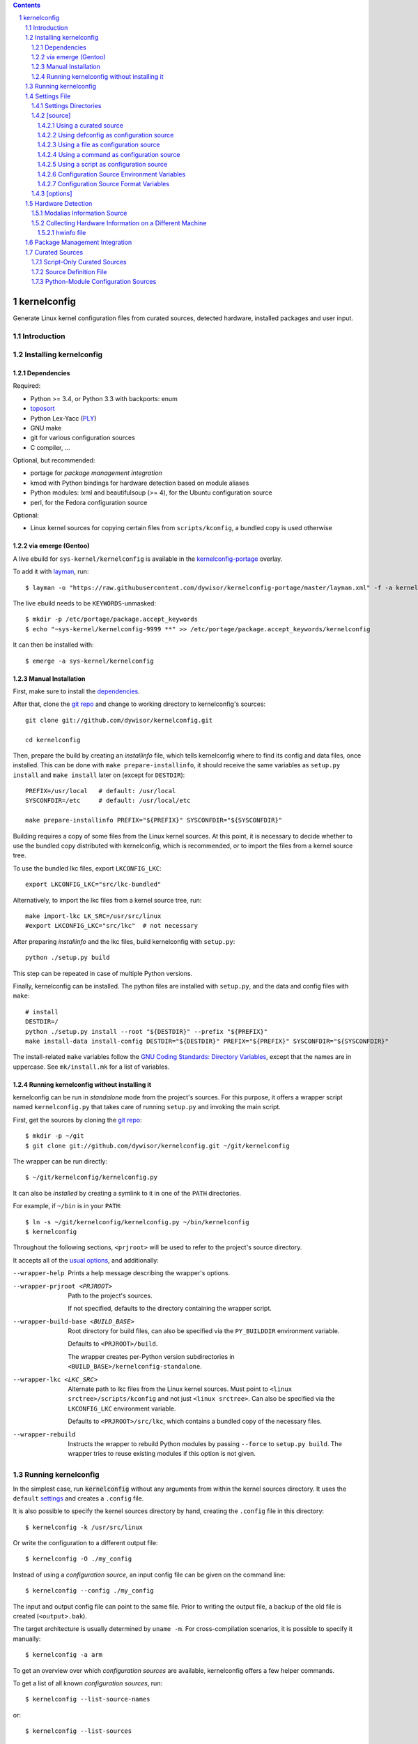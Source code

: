 .. _toposort:
    https://pypi.python.org/pypi/toposort/

.. _ply:
    https://pypi.python.org/pypi/ply/

.. _Python String Formatting:
    https://docs.python.org/3/library/string.html#format-string-syntax

.. _Gentoo Bug \#217042:
    https://bugs.gentoo.org/show_bug.cgi?id=217042

.. _layman:
    https://wiki.gentoo.org/wiki/Layman

.. _kernelconfig:
.. _kernelconfig git repo:
.. _git repo:
    https://github.com/dywisor/kernelconfig

.. _kernelconfig\-portage:
    https://github.com/dywisor/tlp-portage

.. _GNU Coding Standards\: Directory Variables:
    https://www.gnu.org/prep/standards/html_node/Directory-Variables.html

.. _macros file format:
    macros_lang.rst

.. sectnum::

.. contents::
   :backlinks: top


kernelconfig
============

Generate Linux kernel configuration files from curated sources,
detected hardware, installed packages and user input.


Introduction
------------



Installing kernelconfig
-----------------------


Dependencies
++++++++++++

Required:

* Python >= 3.4, or Python 3.3 with backports: enum

* `toposort`_

* Python Lex-Yacc (`PLY`_)

* GNU make

* git for various configuration sources

* C compiler, ...


Optional, but recommended:

* portage for *package management integration*

* kmod with Python bindings
  for hardware detection based on module aliases

* Python modules: lxml and beautifulsoup (>= 4),
  for the Ubuntu configuration source

* perl,
  for the Fedora configuration source


Optional:

* Linux kernel sources for copying certain files from ``scripts/kconfig``,
  a bundled copy is used otherwise


via emerge (Gentoo)
+++++++++++++++++++

A live ebuild for ``sys-kernel/kernelconfig``
is available in the `kernelconfig-portage`_ overlay.

To add it with `layman`_, run::

    $ layman -o "https://raw.githubusercontent.com/dywisor/kernelconfig-portage/master/layman.xml" -f -a kernelconfig

The live ebuild needs to be ``KEYWORDS``-unmasked::

    $ mkdir -p /etc/portage/package.accept_keywords
    $ echo "~sys-kernel/kernelconfig-9999 **" >> /etc/portage/package.accept_keywords/kernelconfig

It can then be installed with::

    $ emerge -a sys-kernel/kernelconfig


Manual Installation
+++++++++++++++++++

First, make sure to install the `dependencies`_.

After that, clone the `git repo`_ and
change to working directory to kernelconfig's sources::

    git clone git://github.com/dywisor/kernelconfig.git

    cd kernelconfig

Then, prepare the build by creating an *installinfo* file,
which tells kernelconfig where to find its config and data files, once installed.
This can be done with ``make prepare-installinfo``,
it should receive the same variables as ``setup.py install``
and ``make install`` later on (except for ``DESTDIR``)::

    PREFIX=/usr/local   # default: /usr/local
    SYSCONFDIR=/etc     # default: /usr/local/etc

    make prepare-installinfo PREFIX="${PREFIX}" SYSCONFDIR="${SYSCONFDIR}"

Building requires a copy of some files from the Linux kernel sources.
At this point, it is necessary to decide whether to use the bundled copy
distributed with kernelconfig, which is recommended,
or to import the files from a kernel source tree.

To use the bundled lkc files, export ``LKCONFIG_LKC``::

    export LKCONFIG_LKC="src/lkc-bundled"

Alternatively, to import the lkc files from a kernel source tree, run::

    make import-lkc LK_SRC=/usr/src/linux
    #export LKCONFIG_LKC="src/lkc"  # not necessary


After preparing *installinfo* and the lkc files,
build kernelconfig with ``setup.py``::

    python ./setup.py build

This step can be repeated in case of multiple Python versions.


Finally, kernelconfig can be installed.
The python files are installed with ``setup.py``,
and the data and config files with ``make``::

    # install
    DESTDIR=/
    python ./setup.py install --root "${DESTDIR}" --prefix "${PREFIX}"
    make install-data install-config DESTDIR="${DESTDIR}" PREFIX="${PREFIX}" SYSCONFDIR="${SYSCONFDIR}"

The install-related ``make`` variables
follow the `GNU Coding Standards\: Directory Variables`_,
except that the names are in uppercase.
See ``mk/install.mk`` for a list of variables.


.. _standalone mode:

Running kernelconfig without installing it
++++++++++++++++++++++++++++++++++++++++++

kernelconfig can be run in *standalone* mode from the project's sources.
For this purpose, it offers a wrapper script named ``kernelconfig.py``
that takes care of running ``setup.py`` and invoking the main script.

First, get the sources by cloning the `git repo`_::

    $ mkdir -p ~/git
    $ git clone git://github.com/dywisor/kernelconfig.git ~/git/kernelconfig


The wrapper can be run directly::

    $ ~/git/kernelconfig/kernelconfig.py


It can also be *installed* by creating a symlink to it in one of the
``PATH`` directories.

For example, if ``~/bin`` is in your ``PATH``::

    $ ln -s ~/git/kernelconfig/kernelconfig.py ~/bin/kernelconfig
    $ kernelconfig


Throughout the following sections,
``<prjroot>`` will be used to refer to the project's source directory.

It accepts all of the `usual options`_, and additionally:

--wrapper-help

    Prints a help message describing the wrapper's options.

--wrapper-prjroot <PRJROOT>

    Path to the project's sources.

    If not specified, defaults to the directory containing the wrapper script.

--wrapper-build-base <BUILD_BASE>

    Root directory for build files, can also be specified via the
    ``PY_BUILDDIR`` environment variable.

    Defaults to ``<PRJROOT>/build``.

    The wrapper creates per-Python version subdirectories in
    ``<BUILD_BASE>/kernelconfig-standalone``.

--wrapper-lkc <LKC_SRC>

    Alternate path to lkc files from the Linux kernel sources.
    Must point to ``<linux srctree>/scripts/kconfig``
    and not just ``<linux srctree>``.
    Can also be specified via the ``LKCONFIG_LKC`` environment variable.

    Defaults to ``<PRJROOT>/src/lkc``,
    which contains a bundled copy of the necessary files.

--wrapper-rebuild

    Instructs the wrapper to rebuild Python modules
    by passing ``--force`` to ``setup.py build``.
    The wrapper tries to reuse existing modules
    if this option is not given.



Running kernelconfig
--------------------

In the simplest case,
run :code:`kernelconfig` without any arguments
from within the kernel sources directory.
It uses the ``default`` `settings`_ and creates a ``.config`` file.

.. N.B:

    ==comment== only works if $PWD is the top-level kernel source directory


It is also possible to specify the kernel sources directory by hand,
creating the ``.config`` file in this directory::


    $ kernelconfig -k /usr/src/linux


Or write the configuration to a different output file::

    $ kernelconfig -O ./my_config


Instead of using a *configuration source*,
an input config file can be given on the command line::

    $ kernelconfig --config ./my_config


The input and output config file can point to the same file.
Prior to writing the output file,
a backup of the old file is created (``<output>.bak``).

The target architecture is usually determined by ``uname -m``.
For cross-compilation scenarios, it is possible to specify it manually::

    $ kernelconfig -a arm


To get an overview over which *configuration sources* are available,
kernelconfig offers a few helper commands.

To get a list of all known *configuration sources*, run::

    $ kernelconfig --list-source-names

or::

    $ kernelconfig --list-sources


This list includes unvailable sources,
e.g. sources that do not support the target architecture.

To print out help messages for all available sources, run::

    $ kernelconfig --help-sources


To print out the help message for a particular source,
and also report why the source is unavailable (if it is unavailable),
e.g. for Fedora, run::

    $ kernelconfig --help-source Fedora -a mips


.. _usual options:

kernelconfig accepts a number of options:

-h, --help

    Print the help message and exit.

--usage

    Print the usage message and exit.

-V, --print-version

    Print the version and exit.

-q, --quiet

    Decrease the console log level.

    This option can be given multiple times,
    each time it decreases the log level by 1,
    and the effective log level is calculated using
    ``WARNING + (quiet - verbose)`` (higher level means less verbosity).

-v, --verbose

    Increase the console log level.

    Can be specified more than once, see ``--quiet`` for details.

-a <arch>, --arch <arch>

    Target architecture,
    defaults to the system's architecture as returned by ``uname -m``.

-k <srctree>, --kernel <srctree>

    Path to the Linux kernel sources directory.

    Defaults to the current working directory.

-s <settings>, --settings <settings>

    Path to or name of the `settings file`_.

    Files can be specified with an absolute path
    or a relative path starting with ``./``.

    Otherwise, ``<settings>`` refers to a settings file in one of the
    `settings directories`_.

    Defaults to "default".

--config <file>

    An input configuration file that should be used
    instead of the source configured in the settings file.

    Not set by default.

--config <source>

    Instead of a file, the `name of a curated source`_ prefixed
    with an at-sign ``@`` may also be given, optionally followed
    by parameters separated with whitespace,
    that are passed as-is to the configuration source.

    If parameters are specified, the ``<source>`` must be quoted.

    Examples::

            --config @ubuntu
            --config "@fedora --pae --release f23"

    See ``--list-sources`` for a complete list of available configuration
    sources, and ``--help-source <name>`` for parameters supported by
    a particular source.

-I <file>

    File with additional kernel configuration modifications.
    The file format is identical to the that of the `\[options\]`_ section
    of the settings file, which also allows ``.config`` snippets.

    Can be specified more than once. Not set by default.

-O <file>, --outconfig <file>

    The output .config file.

    Defaults to ``<srctree>/.config``.

-H <file>, --hwdetect <file>

    Enable hardware detection and read the information from a *hwinfo* file
    as created by `hwcollector`_.

    Disables any other hardware detection,
    in particular ``hwdetect`` instructions in the `\[options\]`_ section
    of the settings file.

    Not set by default.

-m <mod_dir>, --modules-dir <mod_dir>

    The `modalias information source`_
    which is used for modaliased-based hardware detection.
    It can be

    * a path to a directory, e.g. ``/lib/$(uname -r)/modules``

    * a path to a tarball file

    * ``none``,
      which disables modalias-based hardware detection completely

    * ``auto``,
      which requires a cached *modalias information source*
      that has previously been created with ``--generate-modalias``.

    * ``optional``,
      which uses a cached *modalias information source* if there is one
      available, and otherwise disables modalias-based hardware detection

    Defaults to ``optional``.

--unsafe-modalias

    Controls how strict cache searching is
    for ``--modules-dir auto`` and ``optional``.
    If this option is given, less compatible *modalias information sources*
    are allowed if no better candidates exist.

    The default behavior is ``--safe``.

--safe-modalias

    Forbid use of unsafe *modalias information sources*.

--generate-config
    Generate a kernel configuration. This is the default mode.

--get-config

    Retrieve the input configuration, but do not generate a configuration.
    Instead, write the input configuration to ``--outfile`` directly.

    This mode is only meaningful for configuration sources
    that are not local files.

    Together with ``--config @<name>``,
    it can be used for testing out configuration sources.

.. _\-\-generate\-modalias:

--generate-modalias

    Create a *modalias information source* and store it in the cache directory.
    It can then be used for modalias-based hardware detection
    in subsequent runs, or shared with others.

    .. Warning::

        *modalias information source* involves building all kernel modules
        with an ``allmodconfig`` configuration, which takes a lot of time
        and about 2GiB of temporary disk space.
        kernelconfig will try to use ``/var/tmp`` if ``/tmp`` does not have
        enough free space, and ``--modalias-build-dir`` can be used
        to specify an alternate build root directory.

        By default, up to ``number of CPU cores`` build jobs are used
        for compiling, this can be adjusted with ``--jobs``.

-j <numjobs>, --jobs <numjobs>

    Allow up to ``<numjobs>`` build jobs when building modules.

    Defaults to the number of processor cores.

--modalias-build-dir <dir>

    Alternative build root directory for *modalias information source*
    building.
    kernelconfig creates a temporary subdirectory within this directory,
    and cleans it up on exit.

    By default, building takes place in ``/tmp`` or ``$TMPDIR``, if set.
    ``/var/tmp`` is used as fallback
    if ``/tmp`` does not have enough free space.

--print-installinfo
    List the directory paths where kernelconfig looks for settings,
    include files, configuration sources, cached and data files,
    alongside with their overall status (exists/missing).

    The paths are grouped (``settings:``, ``include`` a.s.o.),
    and are printed in descending order of priority.

    No configuration file is generated when this mode is requested.

--list-source-names
    List the names of all known configuration sources.
    The information is based on file-exists checks and may be inaccurate.

    No configuration file is generated when this mode is requested.

--list-sources
    List the names of all known configuration sources
    alongside with their filesystem path.
    The information is based on file-exists checks and may be inaccurate.

    No configuration file is generated when this mode is requested.

--help-sources
    Print out help messages for all supported configuration sources
    that did successfully load.
    The information is accurate,
    but varies depending on which ``--arch`` has been specified.

    No configuration file is generated when this mode is requested.

--help-source <name>
    Print out the help message for a single configuration source
    if it is supported and did successfully load.
    Otherwise, print out why it is unavailable.

    No configuration file is generated when this mode is requested.

--script-mode <mode>
    As an alternative to the options above,
    the script mode can be given via this option.

    ``<mode>`` must be either
    ``generate-config``,
    ``get-config``,
    ``generate-modalias``,
    ``print-installinfo``,
    ``list-source-names``, ``list-sources``, or ``help-sources``.

    ``help-source`` can not be specified with this option.



.. _settings:

Settings File
-------------

The settings file is kernelconfig's main configuration file.
It is an ``.ini``-like file consisting of several sections.

Comment lines start with a ``#`` char,
empty lines and most whitespace are ignored.

Sections are introduced with ``[<section name>]``, e.g. ``[source]``.
Unknown sections are ignored.
The format inside each section varies, the following table gives
a quick overview of all sections and their respective format:

.. table:: settings file sections

    +-----------------+-----------------+-------------------------------------+
    | section name    | section format  | short description                   |
    +=================+=================+=====================================+
    | source          | command         | input ``.config``                   |
    |                 | + text data     |                                     |
    +-----------------+-----------------+-------------------------------------+
    | options         | macros          | ``.config`` modifications           |
    +-----------------+-----------------+-------------------------------------+


Settings Directories
++++++++++++++++++++

Settings files are usually given by name and are searched for in some
standard directories. The list of these directories varies depending
on whether kernelconfig has been installed or is run in standalone mode.

If kernelconfig has been installed, the directories are as follows::

    $HOME/.config/kernelconfig
    /etc/kernelconfig

In *standalone* mode, the settings directories are::

    $HOME/.config/kernelconfig
    <prjroot>/local/config
    <prjroot>/config


The directories are searched in the order as listed,
and searching stops immediately if a file with the requested name is found.

Settings files should never be named ``include`` or ``data``,
these names are reserved for other purposes.


\[source\]
++++++++++

The ``[source]`` section is used to declare
the input kernel configuration file.
If a config file has been specified with the ``--config`` option,
then the section is ignored.

kernelconfig needs a *configuration basis* to operate on.
It is served by a *configuration source*
and can be a single ``.config`` file or multiple files

The first non-comment, non-empty line specifies the *configuration source*.
It starts with a keyword describing the source's type,
which can be a local file,
a remote file that can be downloaded via http(s) or ftp,
a ``make defconfig`` target, a command or a script,
and is followed by arguments such as the file path.
The type keyword can be omitted
if the specified configuration source is unambiguous.

It can also point to a *curated source*,
which is a *configuration source* that exists separately from the settings
file, in the ``sources`` subdirectory of the settings directories.
Curated sources behave similar to commands in that they accept parameters,
but their execution, especially argument parsing,
is controlled by kernelconfig.

Except for *curated sources*,
the *configuration source* line gets string-formatted,
see the examples below, or `Python String Formatting`_.
While this allows for some variance in file paths and commands,
it also requires to escape ``{`` and ``}`` characters,
especially for shell scripts.
``${var}`` needs to be written as ``${{var}}``, for instance.

Line continuation can be used to split long commands over multiple lines,
with a backslash ``\\`` at the end each line except for the last one.

Subsequent non-comment lines form the source's data.
Whether the data subsection is subject to string formatting or not depends on
the configuration source type.
Only script-type configuration sources accept non-empty data.


Using a curated source
^^^^^^^^^^^^^^^^^^^^^^

Example::

    [source]
    ubuntu --lowlatency


Curated sources are referenced by their name,
which is case-insensitive [*]_.
Their type keyword is ``source``, it can be omitted
unless the source's name itself is a keyword.

.. [*] names are converted to lowercase before searching for the source

Curated sources usually accept a few parameters
for selecting the configuration basis variant.

As outlined before, kernelconfig has more control over curated sources
than over configuration sources specified in the settings file.
For example, kernelconfig checks whether the target architecture is
supported by the source, and refuses to continue if not.

Run ``kernelconfig --list-sources``
to get a list of potential curated source names.
and ``kernelconfig --help-source <name>``
provides information about a particular source, including its parameters.

.. _name of a curated source:

Currently, the following curated sources are available:

CentOS

    Supported architectures: ppc64, ppc64le, s390x, x86, x86_64

    Parameters:

        --debug
            Use the ``-debug`` config variant
        --release
            CentOS has per OS-release git branches that correspond to
            a specific kernel version.
            By default, the configuration source tries to identify
            the best-fitting branch, but this option can be used to override
            the auto detection.

Debian

    Supported architectures: x86, x86_64

    Parameters:

        --flavour <flavour>
            Debians kernel ecosystem distinguishes between specialized
            variants of architectures, so-called *flavours*,
            which can be specified with this option.
        --featureset <featureset>
            For some architectures, Debian has config variants that
            enable an additional feature.
            Supported feature sets depend on the target architecture
            and ``--flavour``.
            Possible values are ``rt``, ``none`` and the empty string.


    .. Note::

        The supported architectures mapping for Debian is incomplete.
        The underlying script is able to handle other architectures
        (it has been tested with various mips arch flavours).

Fedora

    Supported architectures:
    aarch64, arm, arm64, armv7hl, s390, s390x, x86, x86_64

    Parameters:

        --pae
            Use the config variant with support for
            Physical Address Extensions (32-bit x86 only)
        --lpae
            Use config variant with support for
            Large Physical Address Extensions (arm only)
        --debug
            Use the ``-debug`` config variant
        --release
            Fedora has per OS-release git branches that correspond to
            a specific kernel version.


Liquorix

    Supported architectures: x86, x86_64

    Parameters:

        --pae
            Use the config variant with support for
            Physical Address Extensions (32-bit x86 only)

Ubuntu

    Supported architectures: arm64, armhf, x86, x86_64

    Parameters:

        --lowlatency
            Use the low-latency config variant (x86, x86_64 only)
        --generic
            Use the generic config variant (which is the default)
        --lpae
            Use config variant with support for
            Large Physical Address Extensions (arm only)



Using defconfig as configuration source
^^^^^^^^^^^^^^^^^^^^^^^^^^^^^^^^^^^^^^^

Run ``make defconfig`` with a temporary directory
as output directory, and use the generated file as input config file::

    [source]
    defconfig


The type keyword is ``defconfig``, and no parameters are accepted.


Using a file as configuration source
^^^^^^^^^^^^^^^^^^^^^^^^^^^^^^^^^^^^

Use a local file named ``config_<arch>`` found in the ``sources/files``
subdirectory of the settings directories::

    [source]
    file config_{arch}


It is also possible to download file via http/https/ftp, for example::

    [source]
    http://.../{kv}/config.{arch}


Absolute file paths and file uris starting with ``file://``
are understood, too.

The type keyword is ``file`` and it can be omitted for absolute file paths
and file uris,
but not for relative file paths as that interferes with curated sources.

Besides the file path, no other parameters are accepted.
The path is subject to basic `string formatting`_.


Using a command as configuration source
^^^^^^^^^^^^^^^^^^^^^^^^^^^^^^^^^^^^^^^

Example::

    [source]
    command wget http://... -O {outconfig}

The type keyword is ``command`` or alternatively ``cmd``,
and it can not be omitted.

All arguments after the keyword are subject to `string formatting`_,
automatic format variables are supported.
Additionally, commands have to access to the
`config source environment variables`_.

The initial working directory is a temporary directory
which is cleaned up by kernelconfig.
If no config file is referenced via
the automatic ``{outconfig}``, ``{out}`` format variables,
kernelconfig expects that the command
creates a ``config`` file in the temporary directory.


Using a script as configuration source
^^^^^^^^^^^^^^^^^^^^^^^^^^^^^^^^^^^^^^^

Download a tarball,
extract it to a temporary directory,
and pick some of its files as input config::

    [source]
    sh
    wget http://.../file.tgz
    tar xf file.tgz -C '{T0}'
    cp '{T0}/config.common' '{out}'
    for a in {arch} {karch} _; do
        if [ "$a" = "_" ]; then
            exit 1
        elif [ -e "{T0}/config.$a" ]; then
            cat "{T0}/config.$a" >> '{out}'
            break
        fi
    done

The type keyword is ``sh`` for shell scripts,
which are run in errexit mode (``set -e``).

The data subsection contains the script, and it must not be empty.

The script is subject to `string formatting`_,
automatic format variables are supported.
Additionally, the script has access to the
`config source environment variables`_.

The initial working directory is a temporary directory
which is cleaned up by kernelconfig.
If no config file is referenced via
the automatic ``{outconfig}``, ``{out}`` format variables,
kernelconfig expects that the script
creates a ``config`` file in the temporary directory.


.. _config source environment variables:

Configuration Source Environment Variables
^^^^^^^^^^^^^^^^^^^^^^^^^^^^^^^^^^^^^^^^^^

Commands, including scripts,
have access to the following environment variables:

.. table:: configuration source environment variables

    +------------------+-------------------------------------------+
    | name             |  description                              |
    +==================+===========================================+
    | S                | path to the kernel sources                |
    +------------------+                                           |
    | SRCTREE          |                                           |
    +------------------+-------------------------------------------+
    | T                | private temporary directory               |
    |                  |                                           |
    +------------------+-------------------------------------------+
    | TMPDIR           | temporary directory                       |
    |                  | (same as ``T``)                           |
    +------------------+-------------------------------------------+
    | ARCH             | target architecture as specified          |
    |                  | on the command line, or ``$(uname -m)``   |
    +------------------+-------------------------------------------+
    | KARCH            | target kernel architecture                |
    |                  |                                           |
    |                  | For instance, if ``ARCH`` is ``x86_64``,  |
    |                  | ``KARCH`` would be ``x86``.               |
    +------------------+-------------------------------------------+
    | SUBARCH          | *underlying kernel architecture*          |
    |                  |                                           |
    |                  | Usually equal to ``KARCH``.               |
    +------------------+-------------------------------------------+
    | SRCARCH          | target kernel source architecture         |
    |                  |                                           |
    |                  | Usually equal to ``KARCH``.               |
    +------------------+-------------------------------------------+
    | KVER             | full kernel version, e.g.                 |
    |                  | ``4.7.0-rc1``, ``3.0.0``, ``4.5.1``       |
    +------------------+-------------------------------------------+
    | KV               | full kernel version without patchlevel    |
    |                  | unless it is an ``-rc`` version,          |
    |                  | e..g ``4.7.0-rc1``, ``3.0``, ``4.5``      |
    +------------------+-------------------------------------------+
    | KMAJ             | kernel version,                           |
    |                  | e.g. ``4``, ``3``, ``4``                  |
    +------------------+-------------------------------------------+
    | KPATCH           | kernel version patchlevel,                |
    |                  | e.g. ``7``, ``0``, ``5``                  |
    +------------------+-------------------------------------------+
    | KMIN             | kernel version sublevel,                  |
    |                  | e.g. ``0``, ``0``, ``1``                  |
    +------------------+-------------------------------------------+


.. _string formatting:

Configuration Source Format Variables
^^^^^^^^^^^^^^^^^^^^^^^^^^^^^^^^^^^^^

All basic source types are subject to Python string formatting.

The available format variables are identical to the environment variables,
except for ``TMPDIR`` (not set) and  ``T`` (special, see below).
Unlike the environment variables, the names of format variables
are case-insensitive, e.g. both ``{kv}`` and ``{KV}`` are accepted.

Additionally, the ``script`` and ``command`` type config sources
support *automatic format variables*,
which can be used to request additional temporary directories and files
and to tell kernelconfig where the ``.config`` file(s) can be found
after processing the configuration source,
without having to specify a filesystem path.

There is no guarantee that filesystem paths produced by automatic format
variables do not require quoting in e.g. shell scripts,
so make sure to quote the automatic variables where appropriate.

*Automatic format variables* start with a keyword
and are optionally followed by an integer identifier,
which can be used to request additional files of the same type.

The following variables exist:

``outconfig`` or ``out``
    Request a temporary file
    and tell kernelconfig that it will be part of the configuration basis.

    The identifier can be used to request additional files.
    Note that ``{out}`` and ``{outconfig}`` will point to distinct files,
    and so do ``{out},  {out0}, {out00}, ..., {out9}, ...``.

``outfile``
    Request a temporary file
    that will not be part of the configuration basis.

    Otherwise, identical to ``outconfig``.

``T``
    Request a temporary directory.

    If used without an identifier, request the default private tmpdir.
    If used with an identifier, creates a new directory.





\[options\]
+++++++++++

The ``[options]`` section should contain a list of config-modifying commands::

    disable            A
    builtin            B
    module             C
    builtin-or-module  D E F

    set                G "value"
    append             H "value"
    add                I "value"

Config option names are case-insensitive
and the ``CONFIG_`` prefix can be omitted.
The first group of commands accepts an arbitrary non-zero
number of config options.

.. N.B: kernel sources only::

Config options can also be referenced by their module name, for example::

    builtin-or-module module ddbridge   # enables DVB_DDBRIDGE

`Hardware detection`_ can be requested with ``hwdetect``, however
it has no effect if the ``--hwdetect`` option is passed to kernelconfig::

    hwdetect

Config recommendations from installed packages can be requested with
``packages``.
The recommendations can be based on what was present at package build-time::

    packages build-time

or re-evaluated against the kernel sources for which a configuration
is being created::

    packages
    # packages re-eval  # alternatively

It also possible to load so-called *feature set* files::

    include  feature
    include  feature-dir/*
    include  /path/to/feature/file

The format of *feature set* files is identical
to that of the ``[options]`` section.
Basically, settings files can be viewed as extended *feature set* files.

Relative file paths are looked up in the ``include`` subdirectories
of the `settings directories`_.
Globbing is supported and expands to a combined list of glob matches
from all directories, but with the usual order of preference.

See `macros file format`_ for a more detailed explanation of the format.



Hardware Detection
------------------

kernelconfig is able to determine which hardware is present on the system
and enable config options accordingly.

This feature can be requested with ``hwdetect`` in the `\[options\]`_ section
of the settings file, or with the ``--hwdetect <file>`` command line option.
The latter is meant for
`collecting hardware information on a different machine`_.

In either case, it relies on at least one *hardware information source*
and a mapping from hardware identifiers to config options,
which is created at runtime from the kernel sources being processed.

Two different *hardware information source* are available:

* **driver**
  \- detect which kernel modules are currently used by any device

* **modalias**
  \- detect kernel modules for all device via module alias identifiers

kernelconfig uses whatever source is available
and potentially both *driver*- and *modalias*-based detection.
The hardware identifiers are translated into config options,
which are enabled as *builtin* or *module*, and *module* is preferred.

If hardware detection has been requested and at least one hardware identifier
has been found but no config options could be determined,
then hardware detection is considered to have failed.


**driver**-based hardware detection has no special requirements except
that modules for ideally all devices must be present and loaded (or builtin).
This can work sufficiently well when a "big" kernel has been booted
and a kernel configuration is being created for the same machine.

Otherwise, **modalias**-based hardware detection provides a more accurate
selection of config options that also includes options for unknown devices,
but requires a *modalias information source*.



Modalias Information Source
+++++++++++++++++++++++++++

A *modalias information source* is, basically, a very reduced variant
of a modules directory that would normally be installed to ``/lib/modules``.
The most important file provided by this source is ``modules.alias``,
a *ideally complete* mapping from module alias identifiers to modules.

*modalias information sources* as used by kernelconfig can be directories,
but are usually xz-compressed tarballs that are kept in the
*modalias cache directory*, ``$HOME/.cache/kernelconfig/modalias``.

When kernelconfig is requested to locate a cached source,
it will by default only look for sources that have been built for the
same target architecture or at least for the same ``SUBARCH``.
Furthermore, the kernel version of the cached source must have the same
major version and the version difference must not exceed 8 patchlevels.
This is the so-called *safe* mode (``--safe-modalias``).

In *unsafe* mode,
the kernel's major version must be equal but is otherwise unrestricted,
and cached sources for different target architectures are considered,
though not preferred.
This mode has to be explicitly enabled with ``--unsafe-modalias``.

A new *modalias information source* can be created with::

    kernelconfig --generate-modalias -k /usr/src/linux


This will build all kernel modules using an ``allmodconfig`` configuration
install them to a temporary directory, run depmod
and create a tarball with the relevant files,
which is stored in the cache directory as
``$HOME/.cache/kernelconfig/modalias/{kernelversion}__{arch}.txz``,
for example ``$HOME/.cache/kernelconfig/modalias/4.6.5__x86_64.txz``.

The tarballs can be shared with others.
Since there is no convenient way to import shared tarballs [yet],
they have to specified with the ``--modules-dir`` option
or copied to the cache directory manually.

Be aware of the time and disk space requirements,
which are covered in `--generate-modalias`_.


.. _hwcollector:

Collecting Hardware Information on a Different Machine
++++++++++++++++++++++++++++++++++++++++++++++++++++++

Hardware detection is not limited to the machine running kernelconfig,
it is also possible to scan for hardware identifiers on another machine.

.. Note::

   modalias-based hardware detection is recommended for this use case.

Example scenarios include booting a live system on the *target* machine,
for example SystemRescueCd, detecting its hardware and sending the information
to the *build* machine, which then feeds kernelconfig with the data.
Another example would be a minimal busybox-based initramfs booted via PXE
that serves the hardware information via netcat.

For this purpose, kernelconfig offers a ``hwcollect`` shell script,
which can be found under ``files/scripts/hwcollect.sh``
in the project's sources.
It scans ``/sys`` and creates a JSON file containing the information,
which is written to stdout,
and can be fed to kernelconfig with the ``--hwdetect`` option.

Under normal circumstances, the script can be run by regular users.
An exception to that is grsec ``/sys`` protections.

If the *build* machine is able to access the *target* machine via ssh
as user ``hwcol`` and the script is installed on the *target*,
the commands for generating a configuration for *target*
with hardware detection would be::

    [build] $ ssh -l hwcol target kernelconfig-hwcollect > ./hwinfo.json
    [build] $ kernelconfig -H ./hwinfo.json ...


It is also possible to send the script to the target machine via ssh::

    [build] $ cd <prjroot>
    [build] $ < ./files/scripts/hwcollect.sh ssh -l hwcol target sh > ./hwinfo.json
    [build] $ kernelconfig -H ./hwinfo.json ...


The script's dependencies are a few basic programs including a shell,
``/sys`` and ``/proc`` mounted, and a way to transfer files from the
target machine to the build machine.


hwinfo file
^^^^^^^^^^^

The hardware information file is a JSON object with dummy null-terminates
that lists which kernel modules and module alias identifiers have been
detected on the *target* machine:

.. code:: json

    {
        "version": 1,
        "driver": [
            ...,
            ""
        ],
        "modalias": [
            ...,
            ""
        ],
        "__null__": null
    }


The ``version`` tells kernelconfig the overall structure of the JSON object,
it has to be ``1``.

``driver`` is a list of kernel modules
that kernelconfig should enable after translating them to config options,
similar to driver-based hardware detection.

``modalias`` is a list of module alias identifiers
that kernelconfig should enable after translating them to config options.

``__null__`` is completely ignored, as are empty strings in lists.
JSON list/object items need to be separated with a comma,
but a comma after the last item is not allowed.
By using dummy null values,
this detail can be mostly ignored in the collector script,
with a small file size overhead of one dummy item per list/object.



Package Management Integration
------------------------------

Installed packages can serve as source for config option recommendations.
This feature relies on packages being managed by portage,
and can be requested with ``packages`` in the `\[options\]`_ section
of the settings file.

Two variants of *pm-integration* are available, *static* and *dynamic*,
both query the value of the ``CONFIG_CHECK`` variable from installed packages,
but to a different extent.

*static pm-integration* uses the package build-time value of ``CONFIG_CHECK``,
which can be retrieved quickly, but is not reliable,
because ``CONFIG_CHECK`` could have been set conditionally,
e.g. by comparing the kernel version
against the kernel sources being present at package build time.

For that reason, a more reliable but also more (time-)complex solution exists,
*dynamic pm-integration*, which re-evaluates ``CONFIG_CHECK``
by running the relevant ebuild phases again.

Either variant transforms ``CONFIG_CHECK`` into a sequence of
*enable option as builtin or module* and *disable option* config modifications.
Unknown config options listed in ``CONFIG_CHECK`` are ignored.

.. Warning::

    *dynamic pm-integration* runs the ``pkg_setup()`` ebuild phase
    for all installed packages that inherit ``linux-info.eclass``,
    as regular user.

    Since ``pkg_setup`` can do arbitrary things like creating users,
    this can fail for individual packages, in which case kernelconfig
    prints a warning message  and tries to use the information gathered
    from running the ebuild so far.

    #. It is very unlikely that the failure is caused by kernelconfig,
       more likely the ebuild is doing things in ``pkg_setup()``
       that should be handled during ``pkg_postinst()`` or ``pkg_preinst()``

    #. Do not run kernelconfig as root,
       especially when using *dynamic pm-integration*!

    For ``enewuser/enewgroup`` related failures, see `Gentoo Bug \#217042`_.



Curated Sources
---------------

This section covers how to add new *curated sources* to kernelconfig.

As previously noted,
the purpose of configuration sources is to provide a *configuration basis*,
a non-empty list of files that is used as input ``.config``.

*Curated sources* are configuration sources
that exist separately from the settings file,
in the ``sources`` subdirectory of the settings directories.

A curated source consists of

* a script ``sources/<name>`` (*script only*)

* a *source definition file* ``sources/<name>.def`` (*sourcedef only*)

* a *source definition file* ``sources/<name>.def``
  plus a script ``sources/<name>`` (*sourcedef with script*)
  or a Python module ``sources/<name>`` (*sourcedef with pym*)


Script-Only Curated Sources
+++++++++++++++++++++++++++

The simplest case is *script only*,
which is limited to single-file configuration bases.
Just put a script in ``<settings>/source``, e.g.
``$HOME/.config/kernelconfig/sources/my_source``,
and make it executable.

It can then be referenced in the settings file with::

    [source]
    my_source

When run,
it receives a file path to which the configuration basis
should be written to as first argument,
the target architecture as second argument,
and the short kernel version (kernel version and patchlevel, e.g. ``4.1``)
as third argument.
Parameters from the settings file are passed as-is to the script,
starting at the fourth argument::

    my_source {outconfig} {arch} {kmaj}.{kpatch} ...

The script has also access to the `config source environment variables`_.


At some point, it might be useful
to restrict the accepted architectures to what is actually supported
and provide a more meaningful help message
when ``kernelconfig --help-source my_source`` is run.

This can be done by creating a ``my_source.def`` source definition file
in the same directory with the following content::

    [source]
    Architectures = x86_64

    # use the script-only script calling convention,
    #  which passes all unknown parameters as-is to the script
    PassUnknownArgs = 1

    Description = my source is ...


Source Definition File
++++++++++++++++++++++

Curated sources that are not script-type sources,
or sources that want to benefit from argument parsing,
need to be described in a source definition file.

Source definition files reside in the same directory as scripts,
and their filename must end with ``.def``.

.. _Liquorix Example:

Example: Liquorix (``sources/liquorix.def``)::

    [source]
    Name = Liquorix

    Architectures = x86_64 x86
    Features = pae

    Type = file
    Path = http://liquorix.net/sources/{kmaj}.{kpatch}/config.{param_arch}{param_pae}

    Description =
      Liquorix is a distro kernel replacement built using the best configuration
      and kernel sources for desktop, multimedia, and gaming workloads.

    [Arch:x86_64]
    Value = amd64

    [Arch:x86]
    Value = i386

    [Feature:PAE]
    Arch = x86
    Value = -pae
    Description = enable Physical Address Extensions ...

Liquorix supports 32-bit and 64-bit x86 architectures
and has a ``-pae`` config variant for 32-bit x86.
The config file can be downloaded via http,
and the url can be constructed with the information
from the source definition file.

The ``Description`` options are used for creating the help message that can
be viewed with ``kernelconfig --help-source liquorix``.

|

The source definition file is an ini file.
Empty lines are ignored, comment lines start with ``#``,
sections are introduced with ``[<name>]``,
and options are set with ``<option> = <value>``.
Option and section names are case-insensitive.
Long values can span over multiple lines by indenting subsequent lines
with whitespace.


The ``[source]`` section describes the source,
how to run it, and states which architectures and features are supported.

The following options are recognized in the ``[source]`` section:

.. table:: source definition ``[source]`` section options

    +-----------------+---------------+-----------+---------------------------------------+
    | field name      | value type    | required  | description                           |
    +=================+===============+===========+=======================================+
    | Name            | str           | *default* | Name of the curated source            |
    |                 |               |           |                                       |
    |                 |               |           | Defaults to the name of the           |
    |                 |               |           | definition file (file suffix removed) |
    +-----------------+---------------+-----------+---------------------------------------+
    | Description     | str           | no        | Description of the curated source,    |
    |                 |               |           | for informational purposes            |
    +-----------------+---------------+-----------+---------------------------------------+
    | Type            | str           | *depends* | The type of the source,               |
    |                 |               |           | which can be                          |
    |                 |               |           |                                       |
    |                 |               |           | * file                                |
    |                 |               |           | * script                              |
    |                 |               |           | * pym                                 |
    |                 |               |           | * command                             |
    |                 |               |           | * make                                |
    |                 |               |           |                                       |
    |                 |               |           | If not set, kernelconfig tries to     |
    |                 |               |           | autodetect the type:                  |
    |                 |               |           |                                       |
    |                 |               |           | * *script* if ``Path=`` is set,       |
    |                 |               |           |   or if a file with the source's      |
    |                 |               |           |   name was found in the ``sources``   |
    |                 |               |           |   directory,                          |
    |                 |               |           |                                       |
    |                 |               |           | * *command* if ``Command=`` is set    |
    |                 |               |           |   and does not reference the          |
    |                 |               |           |   ``{script_file}`` format variable   |
    +-----------------+---------------+-----------+---------------------------------------+
    | Path            | format str    | *depends* | For file-type sources, this is the    |
    |                 |               |           | path to the config file and required. |
    |                 |               |           |                                       |
    |                 |               |           | For script- and pym-type sources,     |
    |                 |               |           | this is the path to the script        |
    |                 |               |           | or Python module, and optional.       |
    |                 |               |           | It defaults to                        |
    |                 |               |           | ``<settings dirs>/sources/<name>``    |
    |                 |               |           |                                       |
    |                 |               |           | Ignored for command and make.         |
    +-----------------+---------------+-----------+---------------------------------------+
    | Command         | format str    | *depends* | For command-type sources,             |
    |                 |               |           | this field specifies the command      |
    |                 |               |           | to be run and is mandatory.           |
    | *also*: Cmd     |               |           |                                       |
    |                 |               |           | For script-type sources,              |
    |                 |               |           | this field can be used to override    |
    |                 |               |           | the calling convention.               |
    |                 |               |           | It should include ``{script_file}``,  |
    |                 |               |           | which gets replaced with the          |
    |                 |               |           | script specified in ``Path``          |
    |                 |               |           |                                       |
    |                 |               |           | For make-type sources,                |
    |                 |               |           | this field can be used to pass        |
    |                 |               |           | additional arguments to the           |
    |                 |               |           | ``make`` command.                     |
    +-----------------+---------------+-----------+---------------------------------------+
    | Target          | str           | yes       | Target for make-type sources          |
    +-----------------+---------------+-----------+---------------------------------------+
    | Architectures   | str-list      | no        | List of supported architectures       |
    |                 |               |           |                                       |
    | *also*: Arch    |               |           | Defaults to *all*.                    |
    +-----------------+---------------+-----------+---------------------------------------+
    | Features        | str-list      | no        | List of source variants               |
    |                 |               |           |                                       |
    | *also*: Feat    |               |           | Defaults to none (the empty string).  |
    +-----------------+---------------+-----------+---------------------------------------+
    | PassUnknown\    | bool          | no        | Controls whether unknown parameters   |
    | Args            |               |           | should be accepted. By default,       |
    |                 |               |           | kernelconfig refuses to operate when  |
    |                 |               |           | unknown parameters are encountered.   |
    |                 |               |           |                                       |
    |                 |               |           | For script-type sources,              |
    |                 |               |           | the unknown parameters are passed     |
    |                 |               |           | as-is after ``Command``.              |
    +-----------------+---------------+-----------+---------------------------------------+

|
|

If a list of supported architectures is specified,
all other architectures are considered unsupported for a particular source,
and kernelconfig refuses to operate.

Since naming of target architectures varies between sources,
``[Arch:<name>]`` sections can be used to provide a name mapping.
They only have one option, ``Value``, which sets the alternative name.

For example, ``x86_64`` is often named ``amd64``::

    [Arch:x86_64]
    Value = amd64

The *architecture-rename* sections are tried to match
with the most specific arch first (``$(uname -r)``, e.g. ``x86_64``),
and the most generic arch last (kernel arch, e.g. ``x86``).

For renaming ``x86`` to ``i386``, it is necessary to provide an empty
rename section for ``x86_64`` since the kernel architecture
is ``x86`` in both cases::

    [Arch:x86]
    Value = i386

    [Arch:x86_64]
    #Value = x86_64

Supported architectures can also be listed with the ``Architectures`` option
in the ``[source]`` section.

The renamed architecture is available via the ``{param_arch}``
format variable.
If rename action has been taken, ``{param_arch}`` equals ``{arch}``.

|
|

Each curated source has an argument parser that verifies and processes
the parameters it receives from the settings file.

By default, no parameters are accepted, unless ``PassUnknownArgs`` is true.

Configuration sources usually offer several config variants,
e.g. a ``debug`` variant or a ``PAE`` variant for ``x86``.
Such variants can be declared with ``[Feat:<name>]`` sections,
which are converted to ``argparse`` arguments
and can be specified in the settings file with ``--<name>``.

In the source definition file,
they are then available as ``param_{<name>}`` format variables
for options with *format str* values
Depending on the source type,
they can also be accessed via ``PARAM_{<NAME>}`` environment variables.

For script-type sources,
if no ``Command=`` has been specified in the ``[source]`` section,
the parameters are put in the default command
after the kernel version and before the unknown parameters::

    {script_file} {outconfig} {arch} {kmaj}.{kpatch} [<param>...] [<unknown>...]


A ``[Feat:<name>]`` section can contain the following options:

.. table:: source definition ``[Feature:<name>]`` section options

    +-----------------+---------------+-----------+---------------------------------------+
    | field name      | value type    | required  | description                           |
    +=================+===============+===========+=======================================+
    | Name            | str           | no        | Name of the parameter,                |
    |                 |               |           | for informational purposes.           |
    |                 |               |           |                                       |
    |                 |               |           | Defaults to ``<name>``.               |
    +-----------------+---------------+-----------+---------------------------------------+
    | Description     | str           | no        | Description of the parameter,         |
    |                 |               |           | for informational purposes.           |
    +-----------------+---------------+-----------+---------------------------------------+
    | Dest            | str           | no        | Parameter group name,                 |
    |                 |               |           | parameters with the same ``Dest``     |
    |                 |               |           | are mutually exclusive.               |
    |                 |               |           |                                       |
    |                 |               |           | The group name is used as name        |
    |                 |               |           | for the format and environment        |
    |                 |               |           | variables.                            |
    |                 |               |           |                                       |
    |                 |               |           | Defaults to ``<name>``.               |
    +-----------------+---------------+-----------+---------------------------------------+
    | Type            | str           | no        | The argument type of the parameter,   |
    |                 |               |           | which can be                          |
    |                 |               |           |                                       |
    |                 |               |           | * const                               |
    |                 |               |           |     parameter accepts no value        |
    |                 |               |           |     and a constant value (``Value``)  |
    |                 |               |           |     gets stored in ``Dest``           |
    |                 |               |           |     if the parameter is given,        |
    |                 |               |           |     and the default value             |
    |                 |               |           |     (``Default``) otherwise.          |
    |                 |               |           |                                       |
    |                 |               |           | * optin                               |
    |                 |               |           |     Similar to *const*,               |
    |                 |               |           |     stores ``y`` and defaults to      |
    |                 |               |           |     the empty string                  |
    |                 |               |           |                                       |
    |                 |               |           | * optout                              |
    |                 |               |           |     Similar to *const*,               |
    |                 |               |           |     stores the empty string           |
    |                 |               |           |     and defaults to ``y``.            |
    |                 |               |           |                                       |
    |                 |               |           | * arg                                 |
    |                 |               |           |     parameter accepts one value       |
    |                 |               |           |     and stores it in ``Dest``,        |
    |                 |               |           |                                       |
    |                 |               |           | Defaults to *const*.                  |
    +-----------------+---------------+-----------+---------------------------------------+
    | Default         | str           | no        | Default value if the parameter        |
    |                 |               |           | is not specified.                     |
    |                 |               |           |                                       |
    |                 |               |           | Only meaningful for *const*- and      |
    |                 |               |           | *arg*-type parameters.                |
    |                 |               |           |                                       |
    |                 |               |           | Defaults to the empty string.         |
    +-----------------+---------------+-----------+---------------------------------------+
    | Value           | str           | no        | Value gets set if the parameter       |
    |                 |               |           | is given                              |
    |                 |               |           |                                       |
    |                 |               |           | Only meaningful for *const*-type      |
    |                 |               |           | parameters, in which case it defaults |
    |                 |               |           | to ``--<name>``.                      |
    +-----------------+---------------+-----------+---------------------------------------+

|
|

Another section exists that is only relevant to ``pym``-type sources,
``[Config]``.
It can be accessed by the source via ``env.get_config(<option>)``,
which options are recognized is therefore up to the source.



Python-Module Configuration Sources
+++++++++++++++++++++++++++++++++++

Python-Module Configuration Sources gain access
to kernelconfig's functionality such as error reporting and logging,
and also temporary files/directories, file downloading and git repo handling.

A python module source must implement a ``run()`` function that takes
exactly one argument, which is an object that acts as interface
between the source and kernelconfig. It should be named ``env``.

Additionally, a source definition file is required for this type,
and its ``Type`` needs to be set to ``pym`` (in the ``[source]`` section).

Here is what a Python module looks like:

.. code:: Python

    # Python Module for the <name> configuration source
    # -*- coding: utf-8 -*-

    def reset():
        """
        The reset() function is optional.

        It is called whenever the Python Module gets loaded.

        It takes no arguments and does not have access
        to kernelconfig's pymenv interface.

        Usage scenarios include initializing module-level global variables.
        """
        pass
    # --- end of reset (...) ---


    def run(env):
        """
        The run() function must be implemented
        and is responsible for setting up the configuration basis,
        e.g. by downloading files.

        To facilitate this, it has to access to kernelconfig's pymenv interface,
        which provides some useful helper methods
        as well as error reporting and logging.

        If this function returns False (or false value that is not None),
        kernelconfig prints an error message and exits.
        """

        # The parsed parameters can be accessed via the "parameters" attribute
        params = env.parameters

        # The kernel version for which a configuration basis should be provided
        # can be accessed via the "kernelversion" attribute
        kver = env.kernelversion
        #
        # The kernel version provides access to individual version components via
        # the version, patchlevel, sublevel, subsublevel and rclevel attributes.

        # As an example,
        # the Liquorix source presented before
        # could also be written as a Python-Module source.
        # It needs to
        # (1) construct the url by means of string formatting
        # (2) download the config file
        # (3) register the downloaded file as (part of the) configuration basis
        #
        # It can be done by chaining 3 function calls to pymenv,
        # which also takes care of error handling:
        env.add_config_file(
            env.download_file(
                env.str_format(
                    'http://liquorix.net/sources/{kmaj}.{kpatch}/config.{param_arch}{param_pae}'
                )
            )
        )

        # the configuration basis can consist of multiple files,
        # just register them in the order as they should be read later on
        #
        # env.add_config_file(another_config_file)
    # --- end of run (...) ---


Template files for *pym*-type configuration sources can be found
in ``<settings>/sources/skel``,
named ``pymsource.def`` (source definition file)
and ``pymsource`` (Python module).


The methods and attributes available via the ``pymenv`` interface
are covered in detail as in-code documentation,
which can be read with ``pydoc kernelconfig.sources.pymenv``.

The class-level documentation gives a quick reference over what is offered:

.. code:: Python


    class PymConfigurationSourceRunEnv(...):
        """
        This is the runtime environment that gets passed
        to configuration source python modules, version 1.

        The python module's run() function
        receives the environment as first arg,
        interfacing with kernelconfig should only occur via this environment.

        The following attributes can be referenced by the python module,
        they should all be treated as readonly except where noted otherwise,
        see the @property in-code doc for details:

        * logger:         logger, can also be accessed via log_*() methods

        * name:           conf source name
        * exc_types:      exception types (namespace object/module)
        * parameters:     arg parse result (namespace object)
        * environ:        extra-env vars dict
        * str_formatter:  string formatter
        * format_vars:    string formatter's vars dict
        * kernelversion:  kernel version object
        * tmpdir:         temporary dir object
        * tmpdir_path:    path to temporary dir

        The following methods can be used for communicating with kernelconfig:

        * log_debug(...)         --  log a debug-level message
        * log_info(...)          --  log an info-level message
        * log_warning(...)       --  log a warning-level message
        * log_error(...)         --  log an error-level message

        * error([msg])           --  signal a "config uncreatable" error
                                     (log an error-level message
                                      and raise an appropriate exception)

        * add_config_file(file)  --  add a .config file that will later be
                                     used as configuration basis
                                     (can be called multiple times
                                     in splitconfig scenarios)

        The pym-environment also offers some helper methods, including:

        * run_command(cmdv)      --  run a command
        * get_tmpfile()          --  create new temporary file

        * download(url)          --  download url, return bytes
        * download_file(url)     --  download url to temporary file


        * git_clone_configured_repo()
                                 --  clone the repo configured in [config]
                                     and change the working dir to its path

        * git_clone(url)         --  clone a git repo and returns it path,
                                      using a per-confsource cache dir
        * git_checkout_branch(branch)
                                 --   switch to git branch

        * run_git(argv)          --  run a git command in $PWD
        * run_git_in(dir, argv)  --  run a git command in <dir>
        """
